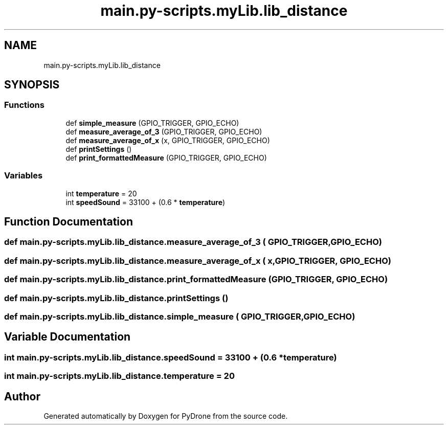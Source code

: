 .TH "main.py-scripts.myLib.lib_distance" 3 "Tue Oct 22 2019" "Version 1.0" "PyDrone" \" -*- nroff -*-
.ad l
.nh
.SH NAME
main.py-scripts.myLib.lib_distance
.SH SYNOPSIS
.br
.PP
.SS "Functions"

.in +1c
.ti -1c
.RI "def \fBsimple_measure\fP (GPIO_TRIGGER, GPIO_ECHO)"
.br
.ti -1c
.RI "def \fBmeasure_average_of_3\fP (GPIO_TRIGGER, GPIO_ECHO)"
.br
.ti -1c
.RI "def \fBmeasure_average_of_x\fP (x, GPIO_TRIGGER, GPIO_ECHO)"
.br
.ti -1c
.RI "def \fBprintSettings\fP ()"
.br
.ti -1c
.RI "def \fBprint_formattedMeasure\fP (GPIO_TRIGGER, GPIO_ECHO)"
.br
.in -1c
.SS "Variables"

.in +1c
.ti -1c
.RI "int \fBtemperature\fP = 20"
.br
.ti -1c
.RI "int \fBspeedSound\fP = 33100 + (0\&.6 * \fBtemperature\fP)"
.br
.in -1c
.SH "Function Documentation"
.PP 
.SS "def main\&.py\-scripts\&.myLib\&.lib_distance\&.measure_average_of_3 ( GPIO_TRIGGER,  GPIO_ECHO)"

.SS "def main\&.py\-scripts\&.myLib\&.lib_distance\&.measure_average_of_x ( x,  GPIO_TRIGGER,  GPIO_ECHO)"

.SS "def main\&.py\-scripts\&.myLib\&.lib_distance\&.print_formattedMeasure ( GPIO_TRIGGER,  GPIO_ECHO)"

.SS "def main\&.py\-scripts\&.myLib\&.lib_distance\&.printSettings ()"

.SS "def main\&.py\-scripts\&.myLib\&.lib_distance\&.simple_measure ( GPIO_TRIGGER,  GPIO_ECHO)"

.SH "Variable Documentation"
.PP 
.SS "int main\&.py\-scripts\&.myLib\&.lib_distance\&.speedSound = 33100 + (0\&.6 * \fBtemperature\fP)"

.SS "int main\&.py\-scripts\&.myLib\&.lib_distance\&.temperature = 20"

.SH "Author"
.PP 
Generated automatically by Doxygen for PyDrone from the source code\&.
